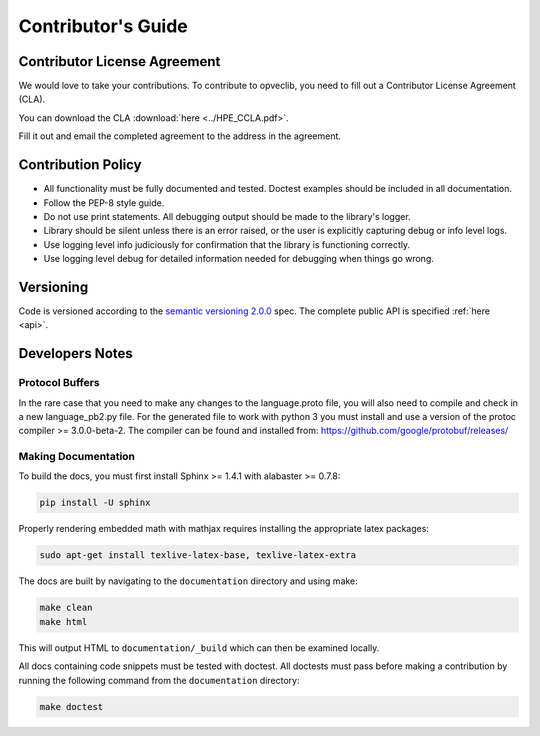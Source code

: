 .. _contributor-label:

Contributor's Guide
===================

Contributor License Agreement
-----------------------------

We would love to take your contributions. To contribute to opveclib, you need to fill out a Contributor License Agreement (CLA).

You can download the CLA :download:`here <../HPE_CCLA.pdf>`.

Fill it out and email the completed agreement to the address in the agreement.


Contribution Policy
-------------------

* All functionality must be fully documented and tested. Doctest examples should be included in all
  documentation.
* Follow the PEP-8 style guide.
* Do not use print statements. All debugging output should be made to the library's logger.
* Library should be silent unless there is an error raised, or the user is
  explicitly capturing debug or info level logs.
* Use logging level info judiciously for confirmation that the library is functioning correctly.
* Use logging level debug for detailed information needed for debugging when things go wrong.

Versioning
----------

Code is versioned according to the `semantic versioning 2.0.0 <http://semver.org/spec/v2.0.0.html>`_ spec.
The complete public API is specified :ref:`here <api>`.

Developers Notes
----------------

Protocol Buffers
~~~~~~~~~~~~~~~~

In the rare case that you need to make any changes to the language.proto file, you will also need to compile and
check in a new language_pb2.py file. For the generated file to work with python 3 you must install and use a
version of the protoc compiler >= 3.0.0-beta-2. The compiler can be found and installed from:
https://github.com/google/protobuf/releases/

Making Documentation
~~~~~~~~~~~~~~~~~~~~

To build the docs, you must first install Sphinx >= 1.4.1 with alabaster >= 0.7.8:

.. code-block:: console

    pip install -U sphinx

Properly rendering embedded math with mathjax requires installing the appropriate latex packages:

.. code-block:: console

    sudo apt-get install texlive-latex-base, texlive-latex-extra

The docs are built by navigating to the ``documentation`` directory and using make:

.. code-block:: console

    make clean
    make html


This will output HTML to ``documentation/_build`` which can then be examined locally.

All docs containing code snippets must be tested with doctest. All doctests must pass before making a contribution by
running the following command from the ``documentation`` directory:

.. code-block:: console

    make doctest